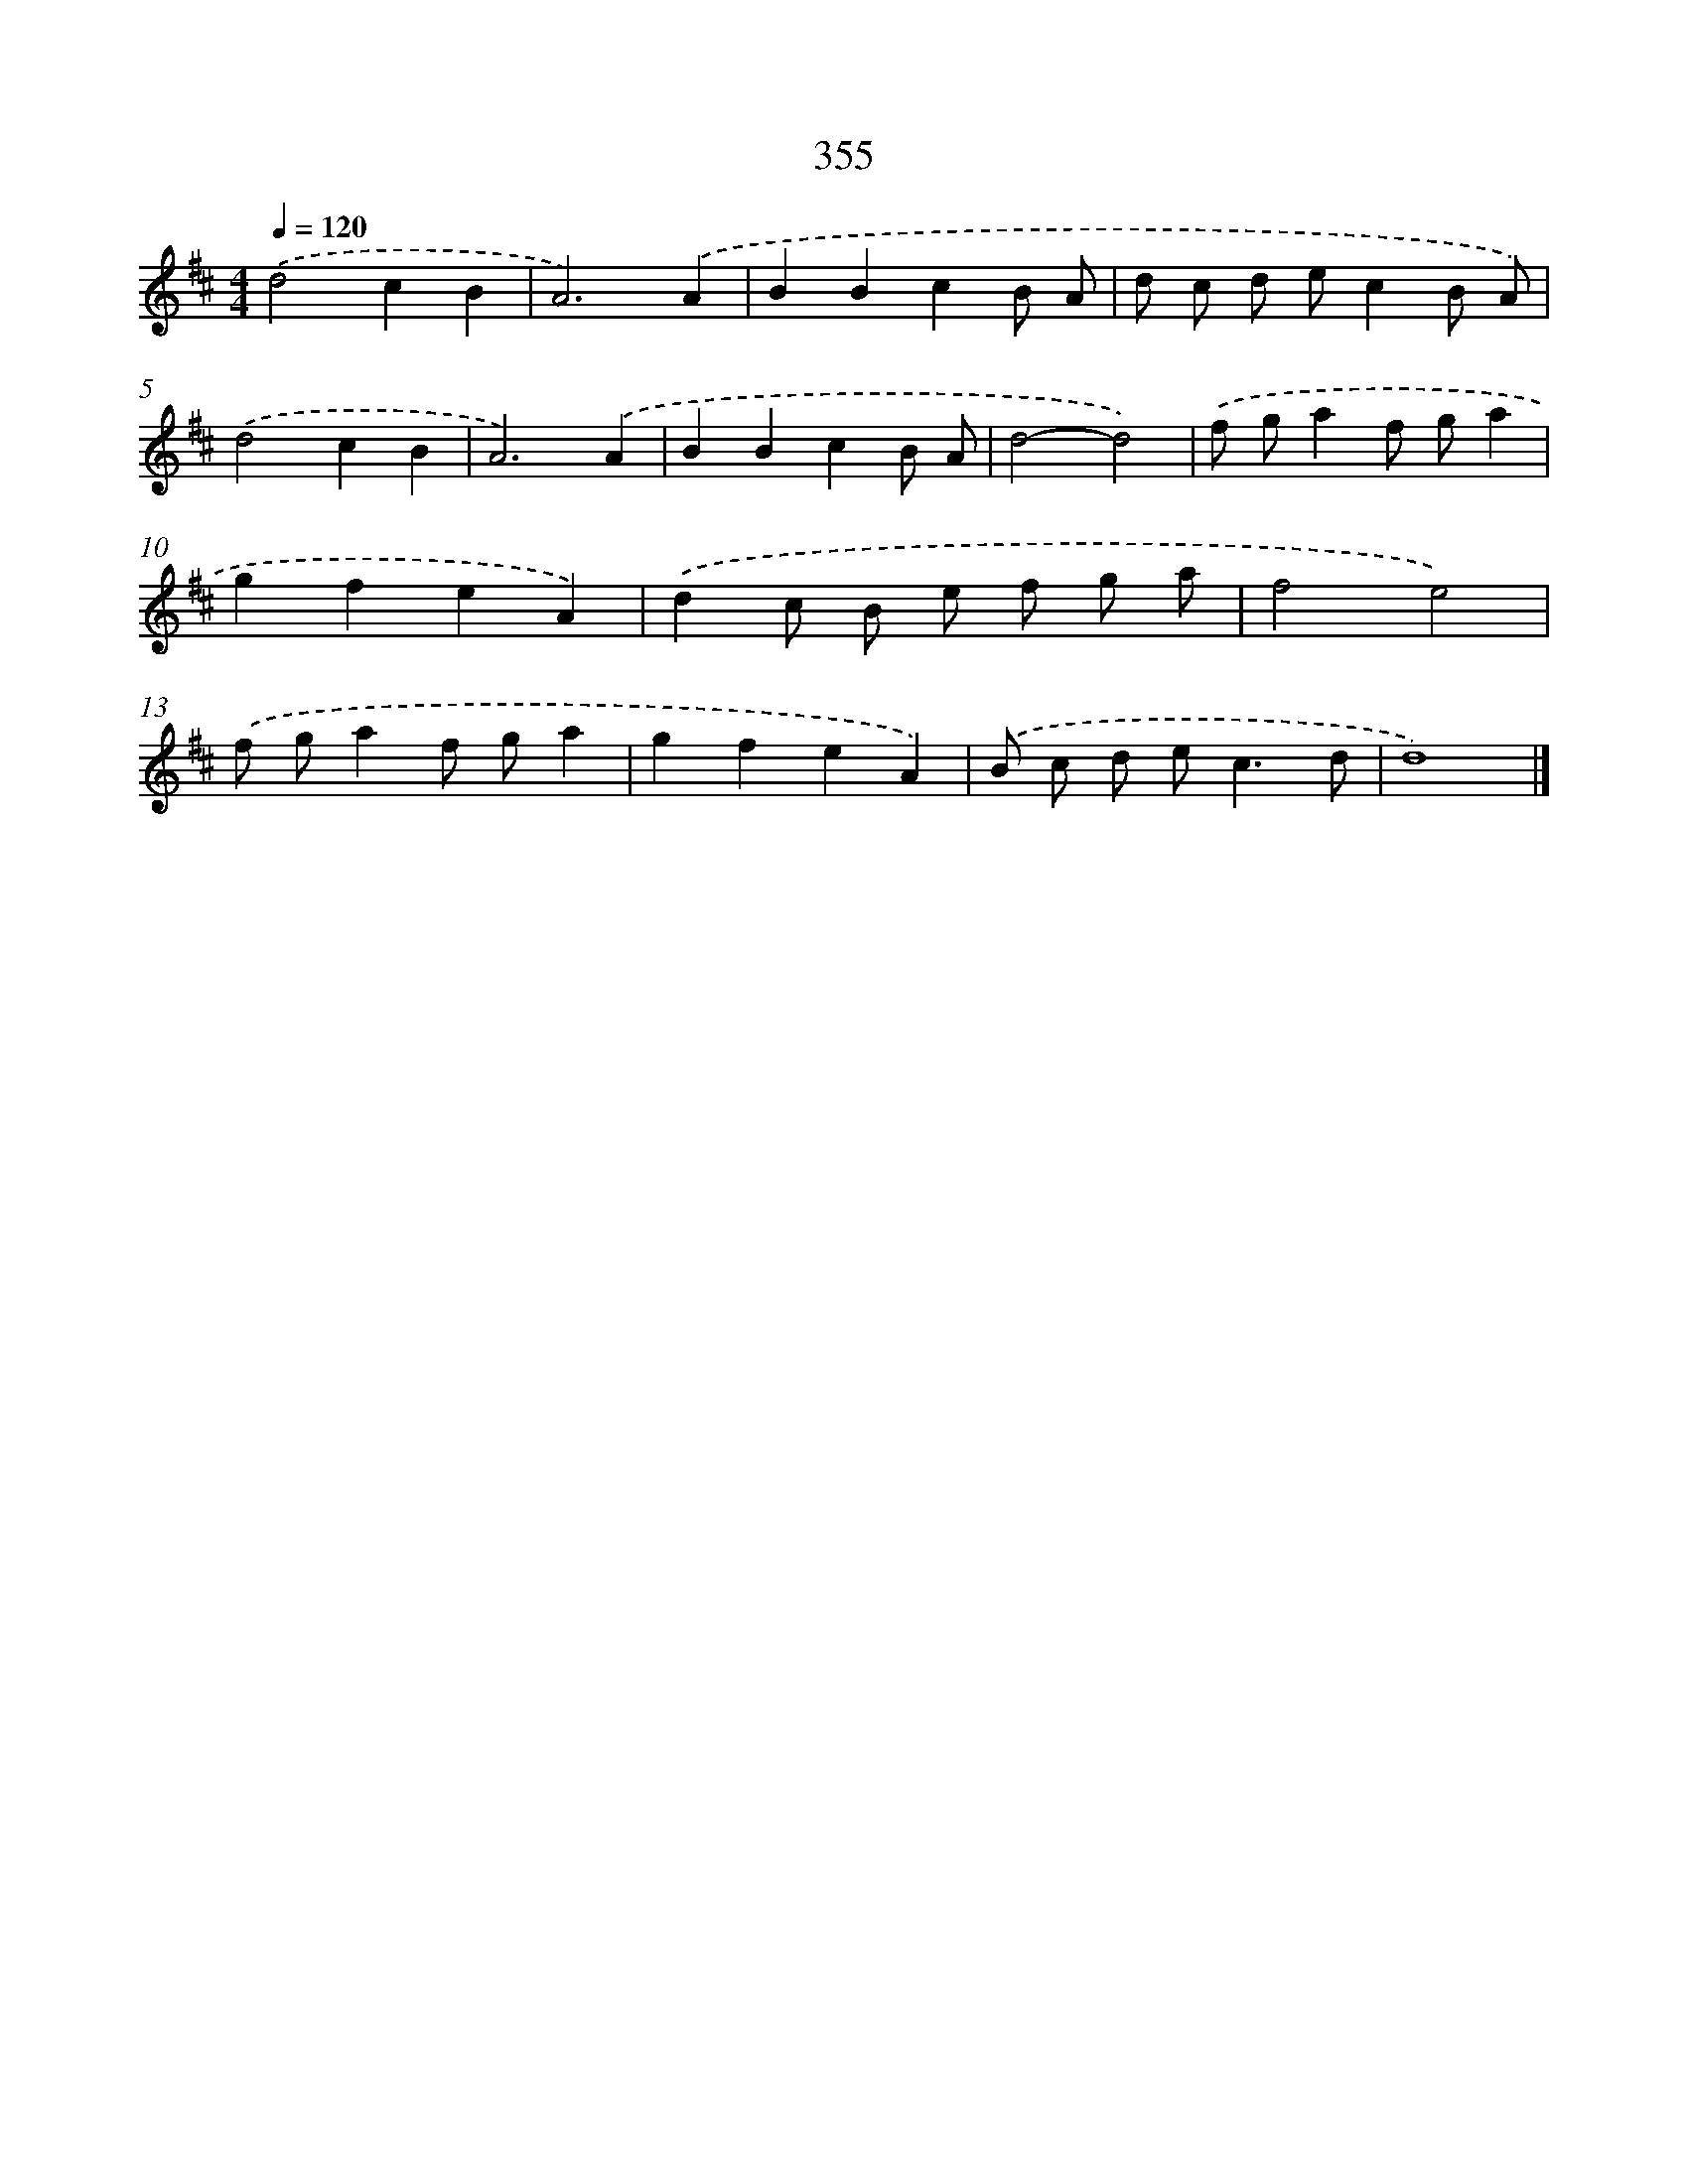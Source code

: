 X: 8042
T: 355
%%abc-version 2.0
%%abcx-abcm2ps-target-version 5.9.1 (29 Sep 2008)
%%abc-creator hum2abc beta
%%abcx-conversion-date 2018/11/01 14:36:43
%%humdrum-veritas 2541814664
%%humdrum-veritas-data 271502173
%%continueall 1
%%barnumbers 0
L: 1/8
M: 4/4
Q: 1/4=120
K: D clef=treble
.('d4c2B2 |
A6).('A2 |
B2B2c2B A |
d c d ec2B A) |
.('d4c2B2 |
A6).('A2 |
B2B2c2B A |
d4-d4) |
.('f ga2f ga2 |
g2f2e2A2) |
.('d2c B e f g a |
f4e4) |
.('f ga2f ga2 |
g2f2e2A2) |
.('B c d e2<c2d |
d8) |]
